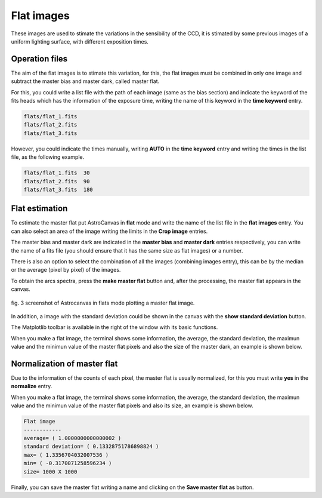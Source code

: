 Flat images
***********

These images are used to stimate the variations in the sensibility of the CCD, it is stimated by some previous images of a uniform lighting surface, with different exposition times.

Operation files
---------------

The aim of the flat images is to stimate this variation, for this, the flat images must be combined in only one image and subtract the master bias and master dark, called master flat.

For this, you could write a list file with the path of each image (same as the bias section) and indicate the keyword of the fits heads which has the information of the exposure time, writing the name of this keyword in the **time keyword** entry.

.. code-block:: text

   flats/flat_1.fits  
   flats/flat_2.fits
   flats/flat_3.fits

However, you could indicate the times manually, writing **AUTO** in the **time keyword** entry and writing the times in the list file, as the following example.

.. code-block:: text

   flats/flat_1.fits  30
   flats/flat_2.fits  90
   flats/flat_3.fits  180

Flat estimation
---------------

To estimate the master flat put AstroCanvas in **flat** mode and write the name of the list file in the **flat images** entry. You can also select an area of the image writing the limits in the **Crop image** entries.

The master bias and master dark are indicated in the **master bias** and **master dark** entries respectively, you can write the name of a fits file (you should ensure that it has the same size as flat images) or a number. 

There is also an option to select the combination of all the images (combining images entry), this can be by the median or the average (pixel by pixel) of the images.

To obtain the arcs spectra, press the **make master flat** button and, after the processing, the master flat appears in the canvas.

.. figure:: figures/fig3.png
   :align: center

   ..

   fig. 3 screenshot of Astrocanvas in flats mode plotting a master flat image.

In addition, a image with the standard deviation could be shown in the canvas with the **show standard deviation** button.

The Matplotlib toolbar is available in the right of the window with its basic functions.

When you make a flat image, the terminal shows some information, the average, the standard deviation, the maximun value and the minimun value of the master flat pixels and also the size of the master dark, an example is shown below. 


Normalization of master flat
----------------------------

Due to the information of the counts of each pixel, the master flat is usually normalized, for this you must write **yes** in the **normalize** entry.

When you make a flat image, the terminal shows some information, the average, the standard deviation, the maximun value and the minimun value of the master flat pixels and also its size, an example is shown below. 

.. code-block:: bash 

   Flat image
   ------------
   average= ( 1.0000000000000002 )
   standard deviation= ( 0.13328751786898824 )
   max= ( 1.3356704032007536 )
   min= ( -0.3170071258596234 )
   size= 1000 X 1000


Finally, you can save the master flat writing a name and clicking on the **Save master flat as** button.